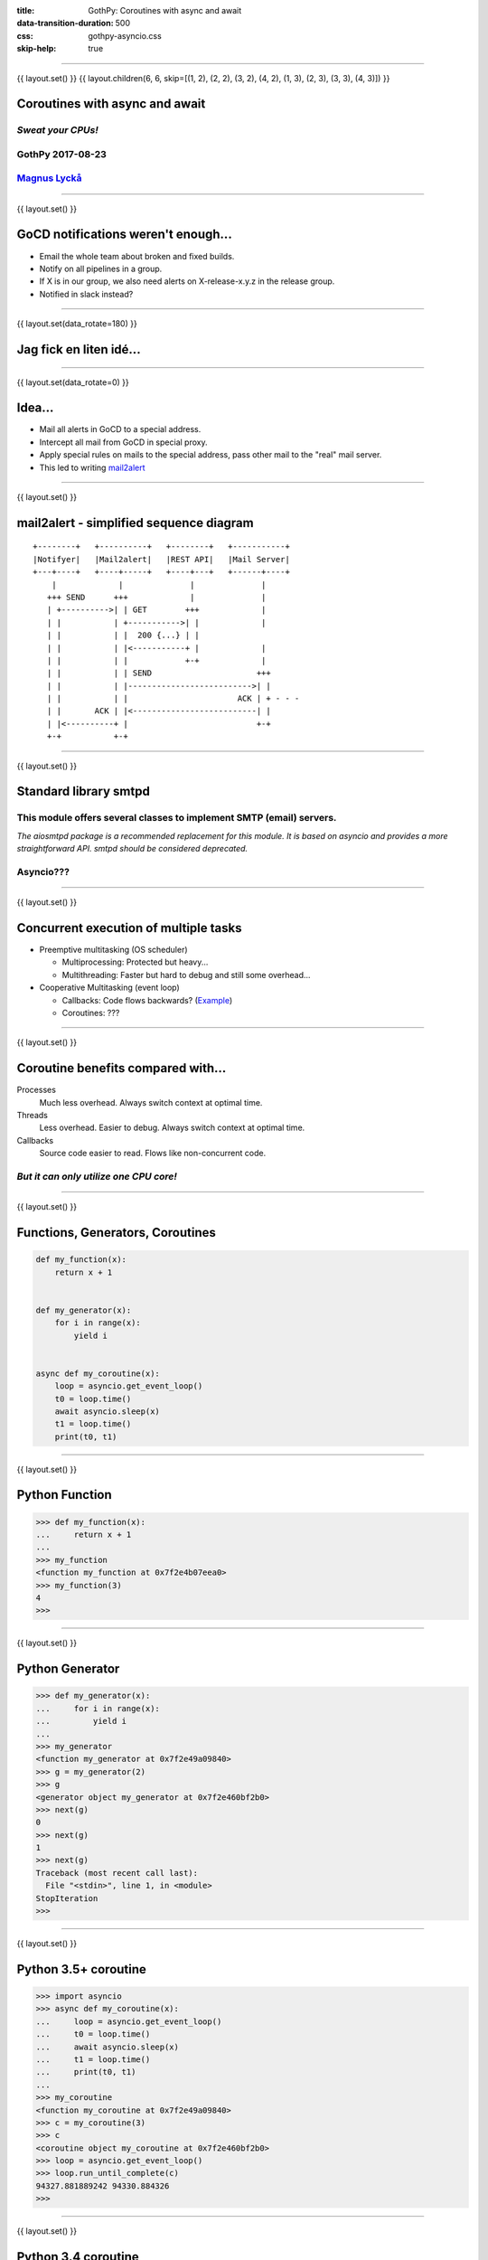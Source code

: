 :title: GothPy: Coroutines with async and await
:data-transition-duration: 500
:css: gothpy-asyncio.css
:skip-help: true

----

{{ layout.set() }}
{{ layout.children(6, 6, skip=[(1, 2), (2, 2), (3, 2), (4, 2), (1, 3), (2, 3), (3, 3), (4, 3)]) }}

Coroutines with async and await
===============================

*Sweat your CPUs!*
------------------

GothPy 2017-08-23
-----------------

Magnus_ Lyckå_
--------------

.. _Magnus: https://github.com/magnus-lycka
.. _Lyckå: https://www.linkedin.com/in/lycka/

----

{{ layout.set() }}

GoCD notifications weren't enough...
====================================

.. raw:: html

    <div align="center">
    <img src="gocd_notifications.png" width="735" height="177" />
    </div>

* Email the whole team about broken and fixed builds.
* Notify on all pipelines in a group.
* If X is in our group, we also need alerts on X-release-x.y.z in the release group.
* Notified in slack instead?

----

{{ layout.set(data_rotate=180) }}

Jag fick en liten idé...
========================

.. raw:: html

    <div align="center">
    <iframe width="853" height="480" src="https://www.youtube.com/embed/2cMbmG8t8vY?rel=0&amp;controls=0&amp;showinfo=0" frameborder="0" allowfullscreen></iframe>
    </div>

----

{{ layout.set(data_rotate=0) }}

Idea...
=======

* Mail all alerts in GoCD to a special address.
* Intercept all mail from GoCD in special proxy.
* Apply special rules on mails to the special address, pass other mail to the "real" mail server.
* This led to writing mail2alert_

.. raw:: html

    <div align="center">
    <img src="https://raw.githubusercontent.com/magnus-lycka/mail2alert/master/static/mail2alert_logo.png" />
    </div>

.. _mail2alert: https://github.com/magnus-lycka/mail2alert

----

{{ layout.set() }}


mail2alert - simplified sequence diagram
========================================

::

    +--------+   +----------+   +--------+   +-----------+
    |Notifyer|   |Mail2alert|   |REST API|   |Mail Server|
    +---+----+   +----+-----+   +----+---+   +------+----+
        |             |              |              |
       +++ SEND      +++             |              |
       | +---------->| | GET        +++             |
       | |           | +----------->| |             |
       | |           | |  200 {...} | |
       | |           | |<-----------+ |             |
       | |           | |            +-+             |
       | |           | | SEND                      +++
       | |           | |-------------------------->| |
       | |           | |                       ACK | + - - -
       | |       ACK | |<--------------------------| |
       | |<----------+ |                           +-+
       +-+           +-+

----

{{ layout.set() }}

Standard library smtpd
======================

This module offers several classes to implement SMTP (email) servers.
---------------------------------------------------------------------


*The aiosmtpd package is a recommended replacement for this module. It is based on asyncio and provides a more straightforward API. smtpd should be considered deprecated.*

Asyncio???
----------

----

{{ layout.set() }}

Concurrent execution of multiple tasks
======================================

- Preemptive multitasking (OS scheduler)

  - Multiprocessing: Protected but heavy...
  - Multithreading: Faster but hard to debug and still some overhead...

- Cooperative Multitasking (event loop)

  - Callbacks: Code flows backwards? (Example_)
  - Coroutines: ???

.. _Example: https://hackedbellini.org/development/writing-asynchronous-python-code-with-twisted-using-inlinecallbacks/

----

{{ layout.set() }}

Coroutine benefits compared with...
===================================

Processes
    Much less overhead. Always switch context at optimal time.

Threads
    Less overhead. Easier to debug. Always switch context at optimal time.

Callbacks
    Source code easier to read. Flows like non-concurrent code.

*But it can only utilize one CPU core!*
---------------------------------------

----

{{ layout.set() }}

Functions, Generators, Coroutines
=================================

.. code:: python


    def my_function(x):
        return x + 1


    def my_generator(x):
        for i in range(x):
            yield i


    async def my_coroutine(x):
        loop = asyncio.get_event_loop()
        t0 = loop.time()
        await asyncio.sleep(x)
        t1 = loop.time()
        print(t0, t1)

----

{{ layout.set() }}

Python Function
===============

.. code:: python

    >>> def my_function(x):
    ...     return x + 1
    ...
    >>> my_function
    <function my_function at 0x7f2e4b07eea0>
    >>> my_function(3)
    4
    >>>

----

{{ layout.set() }}

Python Generator
================

.. code:: python

    >>> def my_generator(x):
    ...     for i in range(x):
    ...         yield i
    ...
    >>> my_generator
    <function my_generator at 0x7f2e49a09840>
    >>> g = my_generator(2)
    >>> g
    <generator object my_generator at 0x7f2e460bf2b0>
    >>> next(g)
    0
    >>> next(g)
    1
    >>> next(g)
    Traceback (most recent call last):
      File "<stdin>", line 1, in <module>
    StopIteration
    >>>

----

{{ layout.set() }}

Python 3.5+ coroutine
=====================

.. code:: python

    >>> import asyncio
    >>> async def my_coroutine(x):
    ...     loop = asyncio.get_event_loop()
    ...     t0 = loop.time()
    ...     await asyncio.sleep(x)
    ...     t1 = loop.time()
    ...     print(t0, t1)
    ...
    >>> my_coroutine
    <function my_coroutine at 0x7f2e49a09840>
    >>> c = my_coroutine(3)
    >>> c
    <coroutine object my_coroutine at 0x7f2e460bf2b0>
    >>> loop = asyncio.get_event_loop()
    >>> loop.run_until_complete(c)
    94327.881889242 94330.884326
    >>>

----

{{ layout.set() }}

Python 3.4 coroutine
====================

.. code:: python

    >>> import asyncio
    >>> @asyncio.coroutine
    >>> def my_coroutine(x):
    ...     loop = asyncio.get_event_loop()
    ...     t0 = loop.time()
    ...     yield from asyncio.sleep(x)
    ...     t1 = loop.time()
    ...     print(t0, t1)
    ...
    >>> my_coroutine
    <function my_coroutine at 0x7f2e459519d8>
    >>> c = my_coroutine(4)
    >>> c
    <generator object my_coroutine at 0x7f2e460bf3b8>
    >>> loop = asyncio.get_event_loop()
    >>> loop.run_until_complete(c)
    95398.736966465 95402.738235799
    >>>

*Don't use this!*

----

{{ layout.set() }}

Timeline
========

* Python 2.x std lib: asyncore & asynchat
* Python 2.x 3rd party: Greenlets, Twisted etc
* Python 3.4: asyncio (provisional), @asyncio.coroutine & yield from
* Python 3.5: async & await syntax
* Python 3.6: asyncio extended & stable. Async generators & comprehensions.
* Python 3.7: ??? (Simplifications and better docs?) https://www.youtube.com/watch?v=2ZFFv-wZ8_g

----

{{ layout.set() }}
{{ layout.children(6, 11, use=[(2, 3), (3, 3), (4, 3), (5, 3), (2, 4), (2, 5), (3, 5), (4, 5), (3, 6), (3,7), (3, 8)]) }}

Asyncio concepts
================

* Event loops
* Transports
* Protocols
* Futures, Tasks & Coroutines
* Async generators & comprehensions
* Synchronization primitives
* Threadpool interface


----

{{ layout.set() }}

Event Loops
===========

 * The central execution device

  * Register, execute & cancel delayed calls
  * Create client and server transports
  * Launch subprocesses
  * Delegate costly function calls to threadpools

 * Several implementations

  * SelectorEventLoop - Default, limited to sockets in Windows
  * ProactorEventLoop - Only Windows, IOCP
  * uvloop_ - 3rd party, based on libuv_

.. _uvloop: https://github.com/MagicStack/uvloop
.. _libuv: https://github.com/libuv/libuv

----

{{ layout.set() }}

Event Loop objects
==================

.. code:: python

    loop = asyncio.get_event_loop()

    loop.run_until_complete( coroutine or task )

    loop.run_forever()

    loop.call_*( function, *args)

    loop.time()

    loop.stop()

    loop.close()

    ....

----

{{ layout.set() }}

Event Loop Hello World
======================

.. code:: python

    import asyncio

    def hello_world(loop):
        print('Hello World')
        loop.stop()

    loop = asyncio.get_event_loop()

    # Schedule a call to hello_world()
    loop.call_soon(hello_world, loop)

    # Blocking call interrupted by loop.stop()
    loop.run_forever()
    loop.close()

----

{{ layout.set() }}

uvloop
======

.. raw:: html

    <div align="center">
    <img src="uvloop_performance.png" width="1053" height="385" />
    </div>

https://github.com/MagicStack/uvloop

----

{{ layout.set() }}

Transports & Protocols
======================

Borrowed from Twisted

Transports
    E.g. TCP, UDP, Pipes

Protocols
    E.g. HTTP, echo

You're likely to stick to standard transports, but to subclass asyncio.Protocol unless you just use HTTP etc.
There are examples_ in the docs.

.. _examples: https://docs.python.org/3/library/asyncio-protocol.html#protocol-examples

----

{{ layout.set() }}

Futures
=======

* Encapsulates the asynchronous execution of a callable.
* Almost compatible with concurrent.futures.Future.
* Methods: .cancel(), .cancelled(), .set_result(), .result(), .done()

.. code:: python

    import asyncio

    async def slow_operation(future):
        await asyncio.sleep(1)
        future.set_result('Future is done!')

    loop = asyncio.get_event_loop()
    future = asyncio.Future()
    asyncio.ensure_future(slow_operation(future))
    loop.run_until_complete(future)
    print(future.result())
    loop.close()

----

{{ layout.set() }}

Tasks
=====

"Subclass of Future. Wrapper around coroutine to schedule it for execution.

A task is responsible for executing a coroutine object in an event loop.

If the wrapped coroutine yields from a future, the task suspends the execution
of the wrapped coroutine and waits for the completion of the future.

When the future is done, the execution of the wrapped coroutine restarts with
the result or the exception of the future."

----

{{ layout.set() }}
{{ layout.children(3, 3, use=[(1, 2)]) }}

Handle
======

class asyncio.Handle
    A callback wrapper object returned by loop.call_soon(), loop.call_soon_threadsafe(), loop.call_later(), and loop.call_at().

cancel()
    Cancel the call. If the callback is already canceled or executed, this method has no effect.

----

{{ layout.set() }}


Event Loop Hello World
======================

.. code:: python

    import asyncio

    def hello_world(loop):
        print('Hello World')
        loop.stop()

    loop = asyncio.get_event_loop()

    # Schedule a call to hello_world()
    handle = loop.call_soon(hello_world, loop)

    # we could...
    handle.cancel()

    # Blocking call interrupted by loop.stop()
    loop.run_forever()
    loop.close()


----

{{ layout.set() }}

Async generators and comprehension
==================================

.. code:: python


    async def ticker(delay, to):
        for i in range(to):
            yield i
            await asyncio.sleep(delay)


    result = [i async for i in aiter() if i % 2]


    result = [await fun() for fun in funcs if await condition()]


----

{{ layout.set() }}


Synchronization primitives
==========================

Locks
    - Lock
    - Event
    - Condition

Semaphores
    - Semaphore
    - BoundedSemaphore

Very similar to those in the threading module,
but since there is no preemptive scheduling,
they aren't needed so often.

----

{{ layout.set() }}

Threadpool interface
====================


If you can't avoid blocking I/O, you can hand over work to
a concurrent.futures.ThreadPoolExecutor or
a concurrent.futures.ProcessPoolExecutor.


.. code:: python

    loop.run_in_executor(executor, func, *args)

----

{{ layout.set() }}

Asynchronous Context Managers
=============================

A context manager which is able to suspend execution in its enter and exit methods.

.. code:: python

    class AsyncContextManager:
        async def __aenter__(self):
            await log('entering context')

        async def __aexit__(self, exc_type, exc, tb):
            await log('exiting context')

...

.. code:: python

    async def commit(session, data):
        ...

        async with session.transaction():
            ...
            await session.update(data)
            ...

----

{{ layout.set() }}

Don't use blocking I/O!
=======================

* No socket.*
* No select.*
* No subprocess.*
* No os.waitpid
* No threading.*
* No multiprocessing.*
* No time.sleep

*Use async replacements!*

----

{{ layout.set() }}

Split up all long loops!
========================

*Or use the threadpool etc*
---------------------------

----

{{ layout.set() }}

Too confusing?
==============


    *"Man that thing is complex and it keeps getting more complex.
    I do not have the mental capacity to casually work with asyncio."*

         -- Armin Ronacher

http://lucumr.pocoo.org/2016/10/30/i-dont-understand-asyncio/


    Why is he mixing multi-threading with asyncio?

----

{{ layout.set() }}
{{ layout.children(3, 11, use=[(1, 3), (1, 4), (1, 5), (1, 6), (1, 7), (1, 8)]) }}

Minimal knowledge...
====================

* asyncio.get_event_loop()
* loop.create_task()
* loop.run_until_complete()
* loop.run_forever()
* asyncio.gather()
* loop.run_in_executor()

----

{{ layout.set() }}

Minimal knowledge...
====================

asyncio.get_event_loop()
------------------------

*You know this by now...*

----

{{ layout.set() }}

Minimal knowledge...
====================

loop.create_task(coroutine)
---------------------------

Schedule the execution of a coroutine object: wrap it in a future. Return a Task object.

----

{{ layout.set() }}

Minimal knowledge...
====================

loop.run_until_complete(coroutine)
----------------------------------

Pass in a coroutine or a future(task).

----

{{ layout.set() }}

Minimal knowledge...
====================

loop.run_forever()
------------------

After you created tasks...

----

{{ layout.set() }}

Minimal knowledge...
====================

asyncio.gather(coroutines_or_futures, ...)
------------------------------------------

Return a future aggregating results from the given coroutine objects or futures.

.. code:: python

    import asyncio

    async def factorial(name, number):
        f = 1
        for i in range(2, number+1):
            print("Task %s: Compute factorial(%s)..." % (name, i))
            await asyncio.sleep(1)
            f *= i
        print("Task %s: factorial(%s) = %s" % (name, number, f))

    loop = asyncio.get_event_loop()
    loop.run_until_complete(asyncio.gather(
        factorial("A", 2),
        factorial("B", 3),
        factorial("C", 4),
    ))
    loop.close()

----

{{ layout.set() }}

Minimal knowledge...
====================

loop.run_in_executor(executor, function, args, ...)
---------------------------------------------------

Call a function in an Executor (pool of threads or pool of processes). By default, an event loop uses a thread pool executor (ThreadPoolExecutor).

Returns a coroutine.

----

{{ layout.set() }}

Some code examples...
=====================

* Watchdog
* Parallel fetch
* https://github.com/magnus-lycka/mail2alert

----

{{ layout.set() }}

Testing with asyncio
====================

dfgdfg

----

{{ layout.set() }}

Debugging with asyncio
======================

.. code:: python

    if args.verbose:
        LOG.info('enabling debugging')

        # Enable debugging
        event_loop.set_debug(True)

        # Make the threshold for "slow" tasks very very small for
        # illustration. The default is 0.1, or 100 milliseconds.
        event_loop.slow_callback_duration = 0.001

        # Report all mistakes managing asynchronous resources.
        warnings.simplefilter('always', ResourceWarning)

- https://pymotw.com/3/asyncio/debugging.html
- https://github.com/aio-libs/aiomonitor
- https://github.com/vxgmichel/aioconsole

----

{{ layout.set() }}

References
==========

- https://docs.python.org/3/library/asyncio.html
- https://github.com/aio-libs
- https://github.com/magnus-lycka/mail2alert
- https://github.com/magnus-lycka/gothpy-asyncio
- https://github.com/MagicStack/uvloop
- http://lucumr.pocoo.org/2016/10/30/i-dont-understand-asyncio/
- https://pymotw.com/3/asyncio/
- https://github.com/timofurrer/awesome-asyncio
- https://www.youtube.com/watch?v=2ZFFv-wZ8_g
